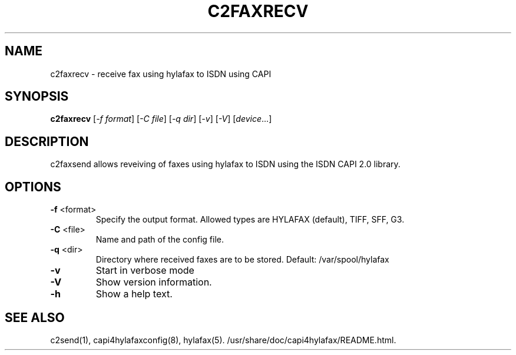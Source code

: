 .TH C2FAXRECV "1" "" "c2faxrecv" "User Commands"
.SH NAME
c2faxrecv \- receive fax using hylafax to ISDN using CAPI
.SH SYNOPSIS
.B c2faxrecv
[\fI-f format\fR] [\fI-C file\fR] [\fI-q dir\fR] [\fI-v\fR] [\fI-V\fR] [\fIdevice\fR...]
.SH DESCRIPTION
c2faxsend allows reveiving of faxes using hylafax to ISDN using the ISDN CAPI 2.0
library.
.SH OPTIONS
.TP
\fB\-f\fR <format>
Specify the output format. Allowed types are HYLAFAX (default), TIFF, SFF, G3.
.TP
\fB\-C\fR <file>
Name and path of the config file.
.TP
\fB\-q\fR <dir>
Directory where received faxes are to be stored.
Default: /var/spool/hylafax
.TP
\fB\-v\fR
Start in verbose mode
.TP
\fB\-V\fR
Show version information.
.TP
\fB\-h\fR
Show a help text.
.SH SEE ALSO
c2send(1), capi4hylafaxconfig(8), hylafax(5). /usr/share/doc/capi4hylafax/README.html.
